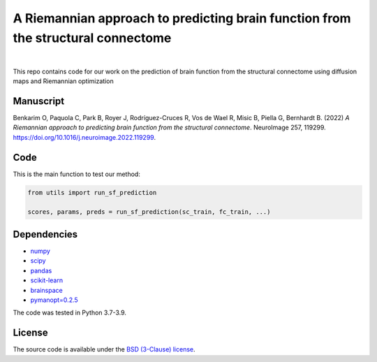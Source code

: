 A Riemannian approach to predicting brain function from the structural connectome
---------------------------------------------------------------------------------

.. image:: https://img.shields.io/badge/Made%20with-Python-blue.svg
   :target: https://www.python.org/

.. image:: https://img.shields.io/badge/License-BSD%203--Clause-blue.svg
   :target: https://opensource.org/licenses/BSD-3-Clause

|

This repo contains code for our work on the prediction of brain function from the structural connectome using diffusion maps and Riemannian optimization

Manuscript
~~~~~~~~~~
Benkarim O, Paquola C, Park B, Royer J, Rodríguez-Cruces R, Vos de Wael R, Misic B, Piella G, Bernhardt B. (2022) *A Riemannian approach to predicting brain function from the structural
connectome*. NeuroImage 257, 119299. https://doi.org/10.1016/j.neuroimage.2022.119299.


Code
~~~~
This is the main function to test our method:

.. code-block:: python

    from utils import run_sf_prediction

    scores, params, preds = run_sf_prediction(sc_train, fc_train, ...)


Dependencies
~~~~~~~~~~~~
* `numpy <https://numpy.org/>`_
* `scipy <https://scipy.org/scipylib/index.html>`_
* `pandas <https://nipy.org/nibabel/index.html>`_
* `scikit-learn <https://scikit-learn.org/stable/>`_
* `brainspace <https://brainspace.readthedocs.io/en/latest/index.html>`_
* `pymanopt=0.2.5 <https://www.pymanopt.org/>`_


The code was tested in Python 3.7-3.9.

License
~~~~~~~

The source code is available under the `BSD (3-Clause) license <https://github.com/OualidBenkarim/ps_diversity/blob/main/LICENSE>`_.